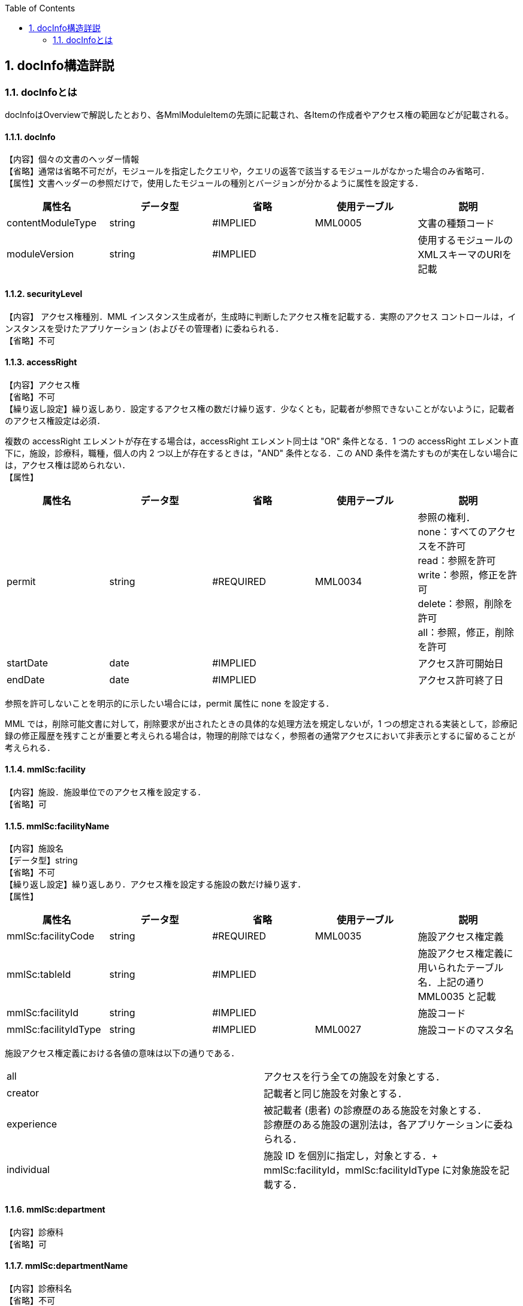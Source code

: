 :Author: Shinji KOBAYASHI
:Email: skoba@moss.gr.jp
:toc: right
:toclevels: 2
:pagenums:
:numberd:
:sectnums:
:imagesdir: ./figures
:linkcss:

== docInfo構造詳説

toc::[]

=== docInfoとは
docInfoはOverviewで解説したとおり、各MmlModuleItemの先頭に記載され、各Itemの作成者やアクセス権の範囲などが記載される。

==== docInfo

【内容】個々の文書のヘッダー情報 +
【省略】通常は省略不可だが，モジュールを指定したクエリや，クエリの返答で該当するモジュールがなかった場合のみ省略可． +
【属性】文書ヘッダーの参照だけで，使用したモジュールの種別とバージョンが分かるように属性を設定する．
[options="header"]
|=======
|属性名|データ型|省略|使用テーブル|説明
|contentModuleType|string|#IMPLIED|MML0005|文書の種類コード
|moduleVersion|string|#IMPLIED| |使用するモジュールのXMLスキーマのURIを記載
|=======

==== securityLevel
【内容】 アクセス権種別．MML インスタンス生成者が，生成時に判断したアクセス権を記載する．実際のアクセス コントロールは，インスタンスを受けたアプリケーション (およびその管理者) に委ねられる． +
【省略】不可

====  accessRight
【内容】アクセス権 +
【省略】不可 +
【繰り返し設定】繰り返しあり．設定するアクセス権の数だけ繰り返す．少なくとも，記載者が参照できないことがないように，記載者のアクセス権設定は必須．

複数の accessRight エレメントが存在する場合は，accessRight エレメント同士は "OR" 条件となる．1 つの accessRight エレメント直下に，施設，診療科，職種，個人の内 2 つ以上が存在するときは，"AND" 条件となる．この AND 条件を満たすものが実在しない場合には，アクセス権は認められない． +
【属性】
[options="header"]
|=====
|属性名|データ型|省略|使用テーブル|説明
|permit|string|#REQUIRED|MML0034|参照の権利． +
none：すべてのアクセスを不許可 +
read：参照を許可 +
write：参照，修正を許可 +
delete：参照，削除を許可 +
all：参照，修正，削除を許可 +
|startDate|date|#IMPLIED| |アクセス許可開始日
|endDate|date|#IMPLIED| |アクセス許可終了日
|=====
参照を許可しないことを明示的に示したい場合には，permit 属性に none を設定する．

MML では，削除可能文書に対して，削除要求が出されたときの具体的な処理方法を規定しないが，1 つの想定される実装として，診療記録の修正履歴を残すことが重要と考えられる場合は，物理的削除ではなく，参照者の通常アクセスにおいて非表示とするに留めることが考えられる．

==== mmlSc:facility
【内容】施設．施設単位でのアクセス権を設定する． +
【省略】可

==== mmlSc:facilityName
【内容】施設名 +
【データ型】string +
【省略】不可 +
【繰り返し設定】繰り返しあり．アクセス権を設定する施設の数だけ繰り返す． +
【属性】
[options="header"]
|=====
|属性名|データ型|省略|使用テーブル|説明
|mmlSc:facilityCode|string|#REQUIRED|MML0035|施設アクセス権定義
|mmlSc:tableId|string|#IMPLIED| |施設アクセス権定義に用いられたテーブル名．上記の通りMML0035 と記載
|mmlSc:facilityId|string|#IMPLIED| |施設コード
|mmlSc:facilityIdType|string|#IMPLIED|MML0027|施設コードのマスタ名
|=====

施設アクセス権定義における各値の意味は以下の通りである．
|=====
|all|アクセスを行う全ての施設を対象とする．
|creator|記載者と同じ施設を対象とする．
|experience|被記載者 (患者) の診療歴のある施設を対象とする． +
診療歴のある施設の選別法は，各アプリケーションに委ねられる．
|individual|施設 ID を個別に指定し，対象とする．+
mmlSc:facilityId，mmlSc:facilityIdType に対象施設を記載する．
|=====

==== mmlSc:department
【内容】診療科 +
【省略】可 +

==== mmlSc:departmentName
【内容】診療科名 +
【省略】不可 +
【繰り返し設定】繰り返しあり．アクセス権を設定する診療科の数だけ繰り返す． +
【属性】
[options="header"]
|=====
|属性名|データ型|省略|使用テーブル|説明
|mmlSc:departmentCode|string|#REQUIRED|MML0028|診療科コード
|mmlSc:tableId|string|#IMPLIED| |診療科コード名．MML0028 と記載
|=====

==== mmlSc:license
【内容】職種 +
【省略】可 +

==== mmlSc:licenseName
【内容】職種名 +
【省略】不可 +
【繰り返し設定】繰り返しあり．アクセス権を設定する職種の数だけ繰り返す． +
【属性】
[options="header"]
|=====
|属性名|データ型|省略|使用テーブル|説明
|mmlSc:licenseCode|string|#REQUIRED|MML0026|職種コード
|mmlSc:tableId|string|#IMPLIED| |職種コード名．MML0026 と記載．
|=====

==== mmlSc:person
【内容】個人 +
【省略】可

==== mmlSc:personName
【内容】個人名 +
【データ型】string +
【省略】不可 +
【繰り返し設定】繰り返しあり．アクセス権を設定する個人の数だけ繰り返す． +
【属性】
[options="header"]
|=====
|属性名|データ型|省略|使用テーブル|説明
|mmlSc:personCode|string|#REQUIRED|MML0036|個人アクセス権定義
|mmlSc:tableId|string|#IMPLIED| |個人アクセス権定義に用いられたテーブル名．MML0036 と記載
|mmlSc:personId|string|#IMPLIED| |個人 ID
|mmlSc:personIdType|string|#IMPLIED| |個人 ID のマスタ名
|=====

個人アクセス権定義における各値の意味は以下の通りである．
|=====
|all|アクセスを行う全ての個人を対象とする．
|creator|記載者を対象とする．
|patient|被記載者 (患者) 本人を対象とする
|individual|個人 ID を個別に指定し，対象とする． +
mmlSc:personId，mmlSc:personIdType に対象者を記載する．
|=====

.【例】securityLevel (アクセス権種別) 記載例

宮崎医科大学附属病院の内科，医師に2001年10月1日から2001年12月31日まで参照，修正，削除の権利を与える場合
[source, xml]
<securityLevel>
  <accessRight permit="all" startDate="2001-10-01" endDate="2001-12-31">
    <mmlSc:facility>
      <mmlSc:facilityName mmlSc:facilityCode="individual" mmlSc:tableId="MML0035" mmlSc:facilityId="JPN453010100003" mmlSc:facilityIdType="JMARI">
        宮崎医科大学附属病院
      </mmlSc:facilityName>
    </mmlSc:facility>
    <mmlSc:department>
      <mmlSc:departmentName mmlSc:departmentCode="01" mmlSc:tableId="MML0028"/>
    </mmlSc:department>
    <mmlSc:license>
      <mmlSc:licenseName mmlSc:licenseCode="doctor" mmlSc:tableId="MML0026"/>
    </mmlSc:license>
  </accessRight>
</securityLevel>

.記載者施設に無期限の全ての権利と，患者 (患者太郎) に 2001 年 10 月 1 日から 2001 年 12 月 31 日まで参照の権利を与える場合
[source, xml]
<securityLevel>
  <accessRight permit="all">
    <mmlSc:facility>
      <mmlSc:facilityName mmlSc:facilityCode="creator" mmlSc:tableId="MML0035">
        記載者施設
      </mmlSc:facilityName>
    </mmlSc:facility>
  </accessRight>
  <accessRight permit="read" startDate="2001-10-01" endDate="2001-12-31">
    <mmlSc:person>
      <mmlSc:personName mmlSc:personCode="patient" mmlSc:tableId="MML0036" mmlSc:personId="4500001234" mmlSc:personIdType="dolphinUserid_2001-10-03">
        患者太郎
      </mmlSc:personName>
    </mmlSc:person>
  </accessRight>
</securityLevel>

==== title
【内容】文書タイトル +
【データ型】string +
【省略】不可 +
【属性】
[options="header"]
|=====
|属性名|データ型|省略|使用テーブル|説明
|generationPurpose|string|#IMPLIED|MML0007|文書詳細種別
|=====

==== docId
【内容】文書 ID 情報 +
【省略】不可 +

==== uid
【内容】文書固有のID．ユニーク番号の形式は UUID とする ( UUID はハイフンを含めた形式とする)．MML プロセッサーは，MML インスタンスを受け取った時に，何らかの手段で uid をローカルに保存しておくことを強く推奨する． +
【データ型】string +
【省略】不可 +
【例】
[source, xml]
<uid>0aae5960-667c-11d3-9751-00105a6792e7</uid>

==== parentId
【内容】関連親文書の ID．活用法については，基本方針の「文書間の関連付け」を参照すること． +
【データ型】string +
【省略】省略可 +
【繰り返し設定】繰り返しあり．親文書が複数の場合に繰り返す． +
【属性】
[options="header"]
|=====
|属性名|データ型|省略|使用テーブル|説明
|relation|string|#IMPLIED|MML0008|関連の種別
|=====
【例】親文書に対する訂正文書 (新しい版) である場合
[source, xml]
<parentId relation="oldEdition">0aae5960-667c-11d3-9751-00105a6792e8</parentId>

==== groupId
【内容】グループ ID．活用法については，基本方針の「groupId による文書間の関連付け」を参照すること． +
【データ型】string +
【省略】省略可 +
【繰り返し設定】繰り返しあり．複数のグループに属する場合に繰り返す． +
【属性】
[options="header"]
|=====
|属性名|データ型|省略|使用テーブル|説明
|groupClass|string|#IMPLIED|MML0007| モジュールグループの種別
|=====

==== confirmDate
【内容】カルテ電子保存の確定日時 +
【データ型】dateTime ISO8610形式書式：CCYY-MM-DDThh:mm:ss +
【省略】不可 +
【属性】時系列情報が 1 文書となっている場合は，次の属性で開始日時と終了日時を記載する． scopePeriod が MML 文書全体の対象期間であるのに対し，こちらは，1 つの MmlModuleItemの期間を表していることに注意．
[options="header"]
|=====
|属性名|データ型|省略|使用テーブル|説明
|start|dateTime|#IMPLIED| |時系列情報場合の開始日時．
|end|dateTime|#IMPLIED| |時系列情報場合の終了日時．
|firstConfirmDate|dateTime|#IMPLIED| |修正が発生した場合の，初回確定日時
|eventDate|dateTime|#IMPLIED| |実際に記載された診療イベントが発生した日時
|=====

==== mmlCi:CreatorInfo
【内容】個々の文書の作成者情報．構造は MML 共通形式 (作成者情報形式) 参照． +
【省略】不可

==== extRefs
【内容】content 内に記載されているすべての外部リンク情報のリスト．content 内を解析しなくても，外部参照ファイルのリストを得ることができる． +
【省略】不可


==== mmlCm:extRef
【内容】外部リンク情報．構造は MML 共通形式 (外部参照形式) 参照． +
【省略】省略可 +
【繰り返し設定】記載されている外部リンク情報の数だけ繰り返す．
